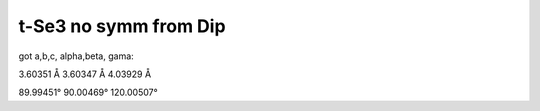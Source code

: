 t-Se3 no symm from Dip
=======================

got a,b,c, alpha,beta, gama:

3.60351 Å
3.60347 Å
4.03929 Å

89.99451°
90.00469°
120.00507°


